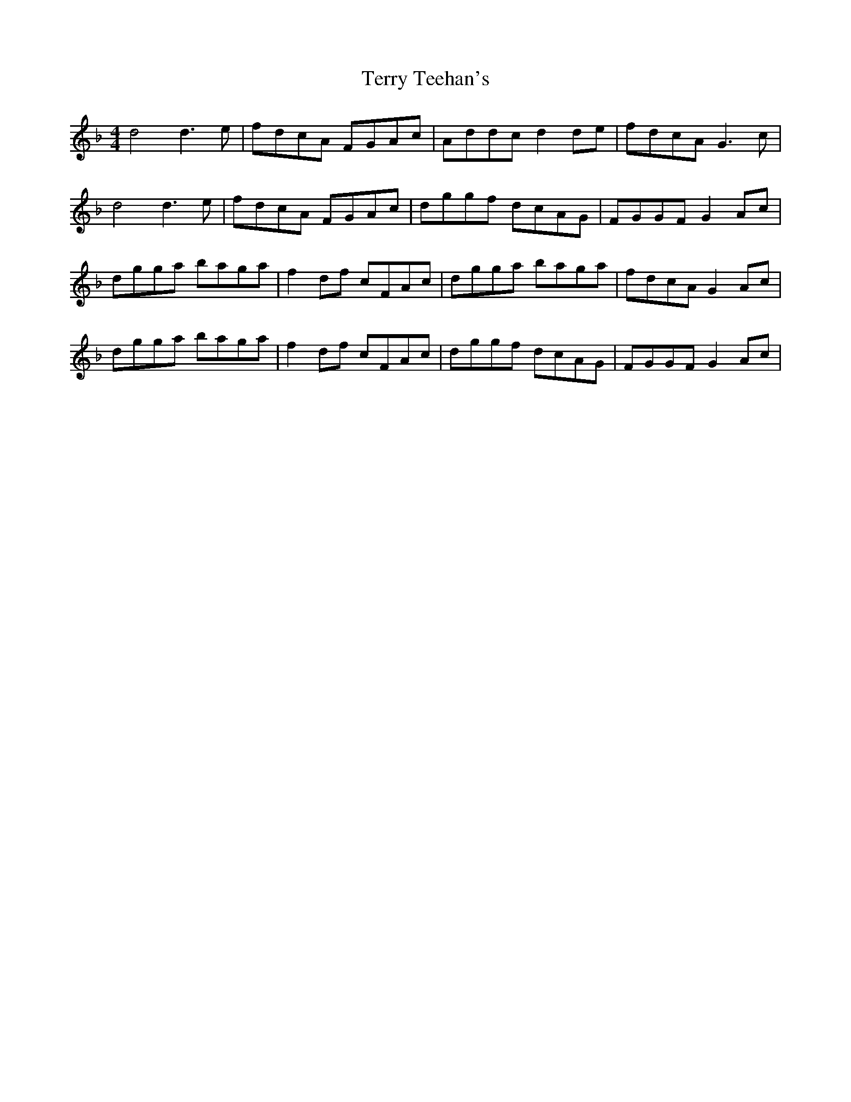 X: 39714
T: Terry Teehan's
R: reel
M: 4/4
K: Gdorian
d4 d3e|fdcA FGAc|Addc d2de|fdcA G3c|
d4 d3e|fdcA FGAc|dggf dcAG|FGGF G2Ac|
dgga baga|f2df cFAc|dgga baga|fdcA G2Ac|
dgga baga|f2df cFAc|dggf dcAG|FGGF G2Ac|

